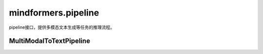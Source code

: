 mindformers.pipeline
=====================

pipeline接口，提供多模态文本生成等任务的推理流程。

MultiModalToTextPipeline
-------------------------

.. mscnautosummary::
    :toctree: pipeline
    :nosignatures:

    mindformers.pipeline.MultiModalToTextPipeline